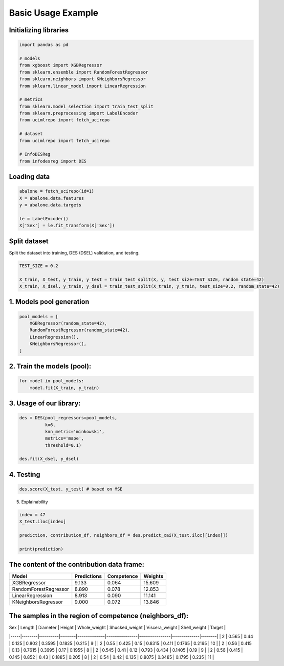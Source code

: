 ========================
Basic Usage Example 
========================


**Initializing libraries**
--------------------------

.. code-block:: python 

    import pandas as pd 
    
    # models 
    from xgboost import XGBRegressor
    from sklearn.ensemble import RandomForestRegressor
    from sklearn.neighbors import KNeighborsRegressor
    from sklearn.linear_model import LinearRegression 
    
    # metrics 
    from sklearn.model_selection import train_test_split  
    from sklearn.preprocessing import LabelEncoder
    from ucimlrepo import fetch_ucirepo
    
    # dataset
    from ucimlrepo import fetch_ucirepo   
    
    # InfoDESReg 
    from infodesreg import DES


Loading data
-------------------------- 

.. code-block:: python

    abalone = fetch_ucirepo(id=1) 
    X = abalone.data.features 
    y = abalone.data.targets  
    
    le = LabelEncoder() 
    X['Sex'] = le.fit_transform(X['Sex'])  


Split dataset 
--------------------------  

Split the dataset into training, DES (DSEL) validation, and testing.  

.. code-block:: python

    TEST_SIZE = 0.2 
    
    X_train, X_test, y_train, y_test = train_test_split(X, y, test_size=TEST_SIZE, random_state=42) 
    X_train, X_dsel, y_train, y_dsel = train_test_split(X_train, y_train, test_size=0.2, random_state=42)   


1. Models pool generation
--------------------------  

.. code-block:: python

    pool_models = [
        XGBRegressor(random_state=42), 
        RandomForestRegressor(random_state=42), 
        LinearRegression(), 
        KNeighborsRegressor(), 
    ]
    

2. Train the models (pool): 
-------------------------- 

.. code-block:: python

    for model in pool_models: 
        model.fit(X_train, y_train)  


3. Usage of our library:
--------------------------

.. code-block:: python

    des = DES(pool_regressors=pool_models, 
              k=6, 
              knn_metric='minkowski', 
              metrics='mape', 
              threshold=0.1)
    
    des.fit(X_dsel, y_dsel)  


4. Testing
--------------------------

.. code-block:: python

    des.score(X_test, y_test) # based on MSE 


5. Explainability 

.. code-block:: python 

    index = 47
    X_test.iloc[index]
    
    prediction, contribution_df, neighbors_df = des.predict_xai(X_test.iloc[[index]])
    
    print(prediction) 


The content of the contribution data frame: 
-------------------------- 

+------------------------+-------------+------------+---------+
| Model                  | Predictions | Competence | Weights |
+========================+=============+============+=========+
| XGBRegressor           | 9.133       | 0.064      | 15.609  |
+------------------------+-------------+------------+---------+
| RandomForestRegressor  | 8.890       | 0.078      | 12.853  |
+------------------------+-------------+------------+---------+
| LinearRegression       | 8.913       | 0.090      | 11.141  |
+------------------------+-------------+------------+---------+
| KNeighborsRegressor    | 9.000       | 0.072      | 13.846  |
+------------------------+-------------+------------+---------+


The samples in the region of competence (neighbors_df): 
-------------------------- 

| Sex | Length | Diameter | Height | Whole_weight | Shucked_weight | Viscera_weight | Shell_weight | Target |
|-----|--------|----------|--------|--------------|----------------|----------------|--------------|--------|
| 2   | 0.565  | 0.44     | 0.125  | 0.802        | 0.3595         | 0.1825         | 0.215        | 9      |
| 2   | 0.55   | 0.425    | 0.15   | 0.8315       | 0.411          | 0.1765         | 0.2165       | 10     |
| 2   | 0.56   | 0.415    | 0.13   | 0.7615       | 0.3695         | 0.17           | 0.1955       | 8      |
| 2   | 0.545  | 0.41     | 0.12   | 0.793        | 0.434          | 0.1405         | 0.19         | 9      |
| 2   | 0.56   | 0.415    | 0.145  | 0.852        | 0.43           | 0.1885         | 0.205        | 8      |
| 2   | 0.54   | 0.42     | 0.135  | 0.8075       | 0.3485         | 0.1795         | 0.235        | 11     |
